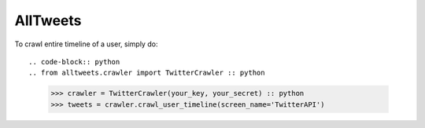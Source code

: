 AllTweets
_________

To crawl entire timeline of a user, simply do::

.. code-block:: python
.. from alltweets.crawler import TwitterCrawler :: python
    >>> crawler = TwitterCrawler(your_key, your_secret) :: python
    >>> tweets = crawler.crawl_user_timeline(screen_name='TwitterAPI')

